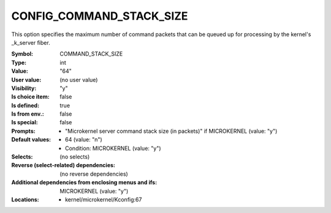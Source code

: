 
.. _CONFIG_COMMAND_STACK_SIZE:

CONFIG_COMMAND_STACK_SIZE
#########################


This option specifies the maximum number of command packets that
can be queued up for processing by the kernel's _k_server fiber.



:Symbol:           COMMAND_STACK_SIZE
:Type:             int
:Value:            "64"
:User value:       (no user value)
:Visibility:       "y"
:Is choice item:   false
:Is defined:       true
:Is from env.:     false
:Is special:       false
:Prompts:

 *  "Microkernel server command stack size (in packets)" if MICROKERNEL (value: "y")
:Default values:

 *  64 (value: "n")
 *   Condition: MICROKERNEL (value: "y")
:Selects:
 (no selects)
:Reverse (select-related) dependencies:
 (no reverse dependencies)
:Additional dependencies from enclosing menus and ifs:
 MICROKERNEL (value: "y")
:Locations:
 * kernel/microkernel/Kconfig:67